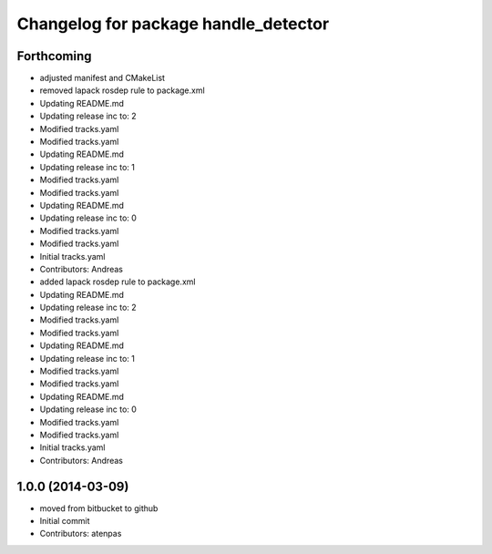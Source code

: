 ^^^^^^^^^^^^^^^^^^^^^^^^^^^^^^^^^^^^^
Changelog for package handle_detector
^^^^^^^^^^^^^^^^^^^^^^^^^^^^^^^^^^^^^

Forthcoming
-----------
* adjusted manifest and CMakeList
* removed lapack rosdep rule to package.xml
* Updating README.md
* Updating release inc to: 2
* Modified tracks.yaml
* Modified tracks.yaml
* Updating README.md
* Updating release inc to: 1
* Modified tracks.yaml
* Modified tracks.yaml
* Updating README.md
* Updating release inc to: 0
* Modified tracks.yaml
* Modified tracks.yaml
* Initial tracks.yaml
* Contributors: Andreas

* added lapack rosdep rule to package.xml
* Updating README.md
* Updating release inc to: 2
* Modified tracks.yaml
* Modified tracks.yaml
* Updating README.md
* Updating release inc to: 1
* Modified tracks.yaml
* Modified tracks.yaml
* Updating README.md
* Updating release inc to: 0
* Modified tracks.yaml
* Modified tracks.yaml
* Initial tracks.yaml
* Contributors: Andreas

1.0.0 (2014-03-09)
------------------
* moved from bitbucket to github
* Initial commit
* Contributors: atenpas
